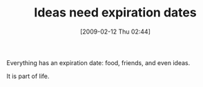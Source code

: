 #+POSTID: 1743
#+DATE: [2009-02-12 Thu 02:44]
#+OPTIONS: toc:nil num:nil todo:nil pri:nil tags:nil ^:nil TeX:nil
#+CATEGORY: Article
#+TAGS: philosophy
#+TITLE: Ideas need expiration dates

Everything has an expiration date: food, friends, and even ideas.

It is part of life.




